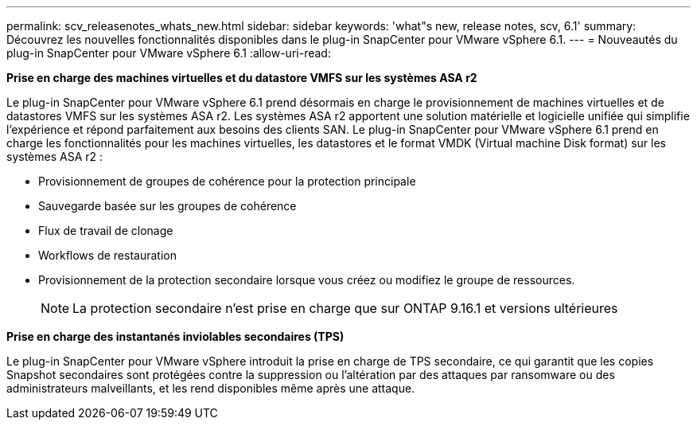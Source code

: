 ---
permalink: scv_releasenotes_whats_new.html 
sidebar: sidebar 
keywords: 'what"s new, release notes, scv, 6.1' 
summary: Découvrez les nouvelles fonctionnalités disponibles dans le plug-in SnapCenter pour VMware vSphere 6.1. 
---
= Nouveautés du plug-in SnapCenter pour VMware vSphere 6.1
:allow-uri-read: 


[role="lead"]
*Prise en charge des machines virtuelles et du datastore VMFS sur les systèmes ASA r2*

Le plug-in SnapCenter pour VMware vSphere 6.1 prend désormais en charge le provisionnement de machines virtuelles et de datastores VMFS sur les systèmes ASA r2. Les systèmes ASA r2 apportent une solution matérielle et logicielle unifiée qui simplifie l'expérience et répond parfaitement aux besoins des clients SAN. Le plug-in SnapCenter pour VMware vSphere 6.1 prend en charge les fonctionnalités pour les machines virtuelles, les datastores et le format VMDK (Virtual machine Disk format) sur les systèmes ASA r2 :

* Provisionnement de groupes de cohérence pour la protection principale
* Sauvegarde basée sur les groupes de cohérence
* Flux de travail de clonage
* Workflows de restauration
* Provisionnement de la protection secondaire lorsque vous créez ou modifiez le groupe de ressources.
+

NOTE: La protection secondaire n'est prise en charge que sur ONTAP 9.16.1 et versions ultérieures



*Prise en charge des instantanés inviolables secondaires (TPS)*

Le plug-in SnapCenter pour VMware vSphere introduit la prise en charge de TPS secondaire, ce qui garantit que les copies Snapshot secondaires sont protégées contre la suppression ou l'altération par des attaques par ransomware ou des administrateurs malveillants, et les rend disponibles même après une attaque.
